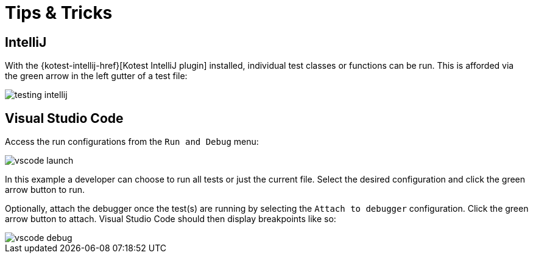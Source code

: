 = Tips & Tricks

== IntelliJ

With the {kotest-intellij-href}[Kotest IntelliJ plugin] installed, individual test classes or functions can be run.
This is afforded via the green arrow in the left gutter of a test file:

image::testing-intellij.png[]

== Visual Studio Code

Access the run configurations from the `Run and Debug` menu:

image::vscode-launch.png[]

In this example a developer can choose to run all tests or just the current file.
Select the desired configuration and click the green arrow button to run.

Optionally, attach the debugger once the test(s) are running by selecting the `Attach to debugger` configuration.
Click the green arrow button to attach.
Visual Studio Code should then display breakpoints like so:

image::vscode-debug.png[]
